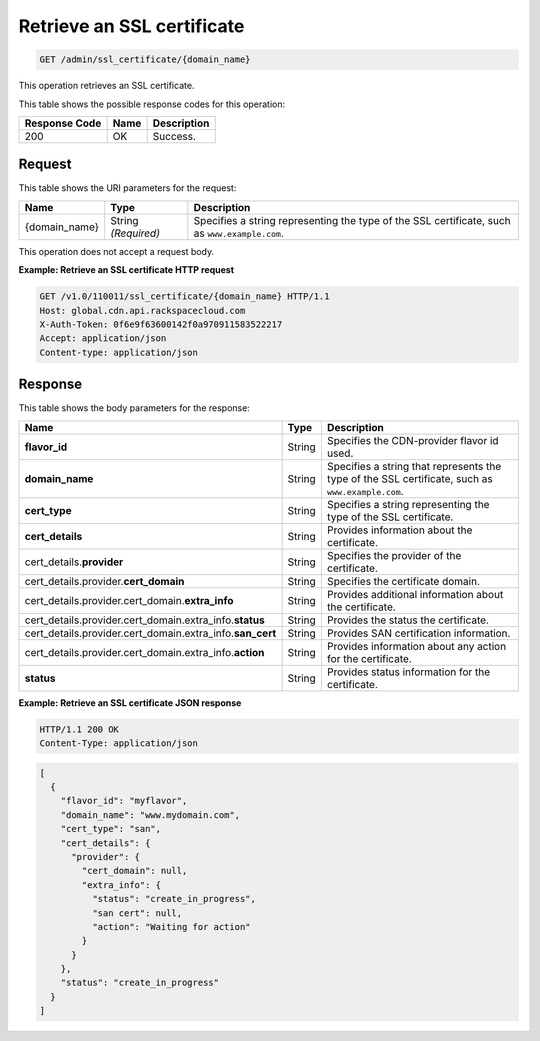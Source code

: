 
.. _get-an-ssl-certificate:

Retrieve an SSL certificate
~~~~~~~~~~~~~~~~~~~~~~~~~~~~~~~~~~~~~~~~~~~~~~~~~~~~~~~~~~~~~~~~~~~~~~~~~~~~~~~~

.. code::

    GET /admin/ssl_certificate/{domain_name}

This operation retrieves an SSL certificate. 



This table shows the possible response codes for this operation:


+--------------------------+-------------------------+-------------------------+
|Response Code             |Name                     |Description              |
+==========================+=========================+=========================+
|200                       |OK                       |Success.                 |
+--------------------------+-------------------------+-------------------------+


Request
""""""""""""""""




This table shows the URI parameters for the request:

+--------------------------+-------------------------+-------------------------+
|Name                      |Type                     |Description              |
+==========================+=========================+=========================+
|{domain_name}             |String *(Required)*      |Specifies a string       |
|                          |                         |representing the type of |
|                          |                         |the SSL certificate,     |
|                          |                         |such as                  |
|                          |                         |``www.example.com``.     |
+--------------------------+-------------------------+-------------------------+





This operation does not accept a request body.




**Example: Retrieve an SSL certificate HTTP request**


.. code::

   GET /v1.0/110011/ssl_certificate/{domain_name} HTTP/1.1
   Host: global.cdn.api.rackspacecloud.com
   X-Auth-Token: 0f6e9f63600142f0a970911583522217
   Accept: application/json
   Content-type: application/json
   





Response
""""""""""""""""





This table shows the body parameters for the response:

+------------------------------------------------+-------+---------------------------------------------+
|Name                                            |Type   |Description                                  |
+================================================+=======+=============================================+
|\ **flavor_id**                                 |String |Specifies the CDN-provider flavor id used.   |
+------------------------------------------------+-------+---------------------------------------------+
|\ **domain_name**                               |String |Specifies a string that represents the type  |
|                                                |       |of the SSL certificate, such as              |
|                                                |       |``www.example.com``.                         |
+------------------------------------------------+-------+---------------------------------------------+
|\ **cert_type**                                 |String |Specifies a string representing the type of  |
|                                                |       |the SSL certificate.                         |
+------------------------------------------------+-------+---------------------------------------------+
|\ **cert_details**                              |String |Provides information about the certificate.  |
+------------------------------------------------+-------+---------------------------------------------+
|cert_details.\ **provider**                     |String |Specifies the provider of the certificate.   |
+------------------------------------------------+-------+---------------------------------------------+
|cert_details.provider.\ **cert_domain**         |String |Specifies the certificate domain.            |
+------------------------------------------------+-------+---------------------------------------------+
|cert_details.provider.cert_domain.\             |String |Provides additional information about the    |
|**extra_info**                                  |       |certificate.                                 |
+------------------------------------------------+-------+---------------------------------------------+
|cert_details.provider.cert_domain.extra_info.\  |String |Provides the status the certificate.         |
|**status**                                      |       |                                             |
+------------------------------------------------+-------+---------------------------------------------+
|cert_details.provider.cert_domain.extra_info.\  |String |Provides SAN certification information.      |
|**san_cert**                                    |       |                                             |
+------------------------------------------------+-------+---------------------------------------------+
|cert_details.provider.cert_domain.extra_info.\  |String |Provides information about any action for    |
|**action**                                      |       |the certificate.                             |
+------------------------------------------------+-------+---------------------------------------------+
|\ **status**                                    |String |Provides status information for the          |
|                                                |       |certificate.                                 |
+------------------------------------------------+-------+---------------------------------------------+







**Example: Retrieve an SSL certificate JSON response**


.. code::

   HTTP/1.1 200 OK
   Content-Type: application/json


.. code::

           [
             {
               "flavor_id": "myflavor",
               "domain_name": "www.mydomain.com",
               "cert_type": "san",
               "cert_details": {
                 "provider": {
                   "cert_domain": null,
                   "extra_info": {
                     "status": "create_in_progress",
                     "san cert": null,
                     "action": "Waiting for action"
                   }
                 }
               },
               "status": "create_in_progress"
             }
           ]




